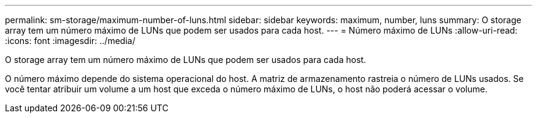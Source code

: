 ---
permalink: sm-storage/maximum-number-of-luns.html 
sidebar: sidebar 
keywords: maximum, number, luns 
summary: O storage array tem um número máximo de LUNs que podem ser usados para cada host. 
---
= Número máximo de LUNs
:allow-uri-read: 
:icons: font
:imagesdir: ../media/


[role="lead"]
O storage array tem um número máximo de LUNs que podem ser usados para cada host.

O número máximo depende do sistema operacional do host. A matriz de armazenamento rastreia o número de LUNs usados. Se você tentar atribuir um volume a um host que exceda o número máximo de LUNs, o host não poderá acessar o volume.
